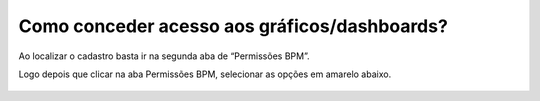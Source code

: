 .. Manual de Gestão de Usuários documentation master file, created by
   sphinx-quickstart on Wed Feb 20 08:36:05 2019.
   You can adapt this file completely to your liking, but it should at least
   contain the root `toctree` directive.

Como conceder acesso aos gráficos/dashboards?
===============================

Ao localizar o cadastro basta ir na segunda aba de “Permissões BPM”.

Logo depois que clicar na aba Permissões BPM, selecionar as opções em amarelo abaixo.

.. figure:: _imagens/tela48.png
   :scale: 70 %
   :align: center
   :alt: Atualização de permissão de usuário.
